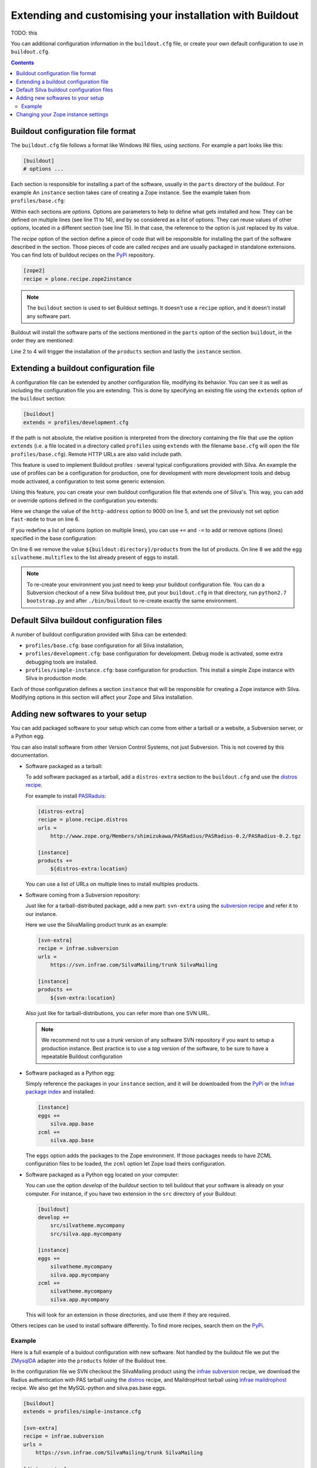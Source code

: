 .. _extending-and-customising-your-installation:

Extending and customising your installation with Buildout
=========================================================

TODO: this

You can additional configuration information in the ``buildout.cfg``
file, or create your own default configuration to use in
``buildout.cfg``.

.. contents::

Buildout configuration file format
----------------------------------

The ``buildout.cfg`` file follows a format like Windows INI files,
using *sections*. For example a part looks like this:

.. code-block:: buildout

   [buildout]
   # options ...

Each section is responsible for installing a part of the software,
usually in the ``parts`` directory of the buildout. For example An
``instance`` section takes care of creating a Zope instance. See the
example taken from ``profiles/base.cfg``:

.. code-block:: buildout
   :linenos:

   [buildout]
   # options ...

   [instance]
   recipe = some.recipe
   long_option = this is a
      multi
      line
      option
   replaced_option = this options uses ${zope2:name}.
   # options ...
   # other options ...

Within each sections are *options*. Options are parameters to help to
define what gets installed and how. They can be defined on multiple
lines (see line 11 to 14), and by so considered as a list of
options. They can reuse values of other options, located in a
different section (see line 15). In that case, the reference to the
option is just replaced by its value.

The *recipe* option of the section define a piece of code that will be
responsible for installing the part of the software described in the
section. Those pieces of code are called *recipes* and are usually
packaged in standalone extensions. You can find lots of buildout
recipes on the `PyPi`_ repository.

.. code-block:: buildout

   [zope2]
   recipe = plone.recipe.zope2instance

.. note::

   The ``buildout`` section is used to set Buildout settings. It
   doesn't use a ``recipe`` option, and it doesn't install any
   software part.

Buildout will install the software parts of the sections mentioned in
the ``parts`` option of the section ``buildout``, in the order they
are mentioned:

.. code-block:: buildout
   :linenos:

   [buildout]
   parts =
      products
      instance

   [products]
   # options

   [instance]
   # options

Line 2 to 4 will trigger the installation of the ``products`` section
and lastly the ``instance`` section.


Extending a buildout configuration file
---------------------------------------

A configuration file can be extended by another configuration file,
modifying its behavior. You can see it as well as including the
configuration file you are extending. This is done by specifying an
existing file using the ``extends`` option of the ``buildout``
section:

.. code-block:: buildout

   [buildout]
   extends = profiles/development.cfg


If the path is not absolute, the relative position is
interpreted from the directory containing the file that use the option
``extends`` (i.e. a file located in a directory called ``profiles``
using ``extends`` with the filename ``base.cfg`` will open the file
``profiles/base.cfg``). Remote HTTP URLs are also valid include path.

This feature is used to implement Buildout profiles : several
typical configurations provided with Silva. An example the use of profiles
can be a configuration for production, one for development with more
development tools and debug mode activated, a configuration to test
some generic extension.

Using this feature, you can create your own buildout configuration
file that extends one of Silva's. This way, you can add or override
options defined in the configuration you extends:

.. code-block:: buildout
   :linenos:

   [buildout]
   extends = profiles/base.cfg

   [instance]
   http-address = 9000
   fast-mode = true

Here we change the value of the ``http-address`` option to 9000 on
line 5, and set the previously not set option ``fast-mode`` to true on
line 6.

If you redefine a list of options (option on multiple lines), you can
use ``+=`` and ``-=`` to add or remove options (lines) specified in
the base configuration:

.. code-block:: buildout
   :linenos:

   [buildout]
   extends = profiles/base.cfg

   [instance]
   products -=
      ${buildout:directory}/products
   eggs +=
      silvatheme.multiflex


On line 6 we remove the value ``${buildout:directory}/products`` from
the list of products. On line 8 we add the egg
``silvatheme.multiflex`` to the list already present of eggs to
install.

.. note::

   To re-create your environment you just need to keep your buildout
   configuration file. You can do a Subversion checkout of a new Silva
   buildout tree, put your ``buildout.cfg`` in that directory, run
   ``python2.7 bootstrap.py`` and after ``./bin/buildout`` to
   re-create exactly the same environment.


Default Silva buildout configuration files
------------------------------------------

A number of buildout configuration provided with Silva can be extended:

- ``profiles/base.cfg``: base configuration for all Silva installation,

- ``profiles/development.cfg``: base configuration for development. Debug mode
  is activated, some extra debugging tools are installed.

- ``profiles/simple-instance.cfg``: base configuration for production. This
  install a simple Zope instance with Silva in production mode.

Each of those configuration defines a section ``instance`` that will
be responsible for creating a Zope instance with Silva. Modifying
options in this section will affect your Zope and Silva installation.

Adding new softwares to your setup
----------------------------------

You can add packaged software to your setup which can come from either
a tarball or a website, a Subversion server, or a Python egg.

You can also install software from other Version Control Systems, not
just Subversion. This is not covered by this documentation.

* Software packaged as a tarball:

  To add software packaged as a tarball, add a ``distros-extra``
  section to the ``buildout.cfg`` and use the `distros recipe
  <http://pypi.python.org/pypi/plone.recipe.distros>`_.

  For example to install `PASRaduis
  <http://www.zope.org/Members/shimizukawa/PASRadius>`_:

  .. code-block:: buildout

     [distros-extra]
     recipe = plone.recipe.distros
     urls =
         http://www.zope.org/Members/shimizukawa/PASRadius/PASRadius-0.2/PASRadius-0.2.tgz

     [instance]
     products +=
         ${distros-extra:location}

  You can use a list of URLs on multiple lines to install multiples products.

* Software coming from a Subversion repository:

  Just like for a tarball-distributed package, add a new part:
  ``svn-extra`` using the `subversion recipe
  <http://pypi.python.org/pypi/infrae.subversion>`_ and refer it to
  our instance.

  Here we use the SilvaMailing product trunk as an example:

  .. code-block:: buildout

     [svn-extra]
     recipe = infrae.subversion
     urls =
         https://svn.infrae.com/SilvaMailing/trunk SilvaMailing

     [instance]
     products +=
         ${svn-extra:location}

  Also just like for tarball-distributions, you can refer more than
  one SVN URL.

  .. note::

     We recommend not to use a *trunk* version of any software SVN
     repository if you want to setup a production instance. Best
     practice is to use a *tag* version of the software, to be sure to
     have a repeatable Buildout configuration

* Software packaged as a Python egg:

  Simply reference the packages in your ``instance`` section, and it
  will be downloaded from the `PyPi`_ or the `Infrae package index`_ and
  installed:

  .. code-block:: buildout

     [instance]
     eggs +=
         silva.app.base
     zcml +=
         silva.app.base

  The ``eggs`` option adds the packages to the Zope environment. If
  those packages needs to have ZCML configuration files to be loaded,
  the ``zcml`` option let Zope load theirs configuration.

* Software packaged as a Python egg located on your computer:

  You can use the option `develop` of the `buildout` section to tell
  buildout that your software is already on your computer. For
  instance, if you have two extension in the ``src`` directory of your
  Buildout:

  .. code-block:: buildout

     [buildout]
     develop +=
         src/silvatheme.mycompany
         src/silva.app.mycompany

     [instance]
     eggs +=
         silvatheme.mycompany
         silva.app.mycompany
     zcml +=
         silvatheme.mycompany
         silva.app.mycompany

  This will look for an extension in those directories, and use them
  if they are required.

Others recipes can be used to install software differently. To find
more recipes, search them on the `PyPi`_.

Example
```````

Here is a full example of a buidout configuration with new
software. Not handled by the buildout file we put the `ZMysqlDA
<http://www.zope.org/Members/adustman/Products/ZMySQLDA>`_ adapter
into the ``products`` folder of the Buildout tree.

In the configuration file we SVN checkout the SilvaMailing product
using the `infrae subversion
<http://pypi.python.org/pypi/infrae.subversion>`_ recipe, we download
the Radius authentication with PAS tarball using the `distros
<http://pypi.python.org/pypi/plone.recipe.distros>`_ recipe, and
MaildropHost tarball using `infrae maildrophost
<http://pypi.python.org/pypi/infrae.maildrophost>`_ recipe. We also
get the MySQL-python and silva.pas.base eggs.

.. code-block:: buildout

  [buildout]
  extends = profiles/simple-instance.cfg

  [svn-extra]
  recipe = infrae.subversion
  urls =
      https://svn.infrae.com/SilvaMailing/trunk SilvaMailing

  [distro-extra]
  recipe = plone.recipe.distros
  urls =
      http://www.zope.org/Members/shimizukawa/PASRadius/PASRadius-0.2/PASRadius-0.2.tgz

  [maildrophost]
  recipe = infrae.maildrophost
  smtp_host = localhost
  smtp_port = 25
  url =
      http://www.dataflake.org/software/maildrophost/maildrophost_1.20/MaildropHost-1.20.tgz

  [instance]
  http-address = 8090
  eggs +=
      MySQL-python
      silva.pas.base
  zcml +=
      silva.pas.base
  products +=
      ${svn-extra:location}
      ${distro-extra:location}
      ${maildrophost:location}

The ``maildrophost`` part will install and configure MaildropHost, and
create a ``bin/maildrophost`` script to start/stop the MaildropHost
daemon.

Changing your Zope instance settings
------------------------------------

You can change a couple of settings in the Zope instance, by adding
options to the ``instance`` part. Most popular settings are:

``http-address``
   Address or port the instance should listen to.

You can have a complete listing of available options on the
`zope2instance recipe`_ description page.

.. warning:: If you use a WSGI server, not all server configuration
  settings defined by the `zope2instance recipe`_ will work, as those
  settings apply to the Zope server which is not use in that kind of
  setup. However, any setting related to zodb configuration for example
  stays valid.

.. _PyPi: http://pypi.python.org/pypi
.. _zope2instance recipe: http://pypi.python.org/pypi/plone.recipe.zope2instance
.. _Infrae package index: http://infrae.com/download/simple
